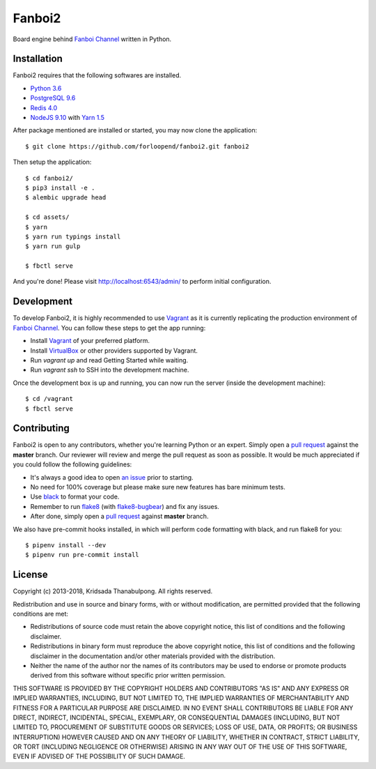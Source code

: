 =======
Fanboi2
=======

|py| |ci|

Board engine behind `Fanboi Channel`_ written in Python.

.. |py| image::
        https://img.shields.io/badge/python-3.6-blue.svg
        :target: https://docs.python.org/3/whatsnew/3.6.html

.. |ci| image::
        https://img.shields.io/travis/forloopend/fanboi2.svg
        :target: https://travis-ci.org/forloopend/fanboi2

Installation
------------

Fanboi2 requires that the following softwares are installed.

- `Python 3.6 <https://www.python.org/downloads/>`_
- `PostgreSQL 9.6 <http://www.postgresql.org/>`_
- `Redis 4.0 <http://redis.io/>`_
- `NodeJS 9.10 <http://nodejs.org/>`_ with `Yarn 1.5 <https://yarnpkg.com/>`_

After package mentioned are installed or started, you may now clone the application::

  $ git clone https://github.com/forloopend/fanboi2.git fanboi2

Then setup the application::

  $ cd fanboi2/
  $ pip3 install -e .
  $ alembic upgrade head

  $ cd assets/
  $ yarn
  $ yarn run typings install
  $ yarn run gulp

  $ fbctl serve

And you're done! Please visit `http://localhost:6543/admin/ <http://localhost:6543/admin/>`_ to perform initial configuration.

Development
-----------

To develop Fanboi2, it is highly recommended to use `Vagrant`_ as it is currently replicating the production environment of `Fanboi Channel`_. You can follow these steps to get the app running:

- Install `Vagrant`_ of your preferred platform.
- Install `VirtualBox`_ or other providers supported by Vagrant.
- Run `vagrant up` and read Getting Started while waiting.
- Run `vagrant ssh` to SSH into the development machine.

Once the development box is up and running, you can now run the server (inside the development machine)::

    $ cd /vagrant
    $ fbctl serve

Contributing
------------

Fanboi2 is open to any contributors, whether you're learning Python or an expert. Simply open a `pull request <https://github.com/forloopend/fanboi2/pulls>`_ against the **master** branch. Our reviewer will review and merge the pull request as soon as possible. It would be much appreciated if you could follow the following guidelines:

- It's always a good idea to open `an issue <https://github.com/forloopend/fanboi2/issues>`_ prior to starting.
- No need for 100% coverage but please make sure new features has bare minimum tests.
- Use `black <https://github.com/ambv/black>`_ to format your code.
- Remember to run `flake8 <https://pypi.python.org/pypi/flake8>`_ (with `flake8-bugbear <https://github.com/PyCQA/flake8-bugbear>`_) and fix any issues.
- After done, simply open a `pull request <https://github.com/forloopend/fanboi2/pulls>`_ against **master** branch.

We also have pre-commit hooks installed, in which will perform code formatting with black, and run flake8 for you::

  $ pipenv install --dev
  $ pipenv run pre-commit install

License
-------

Copyright (c) 2013-2018, Kridsada Thanabulpong. All rights reserved.

Redistribution and use in source and binary forms, with or without modification, are permitted provided that the following conditions are met:

- Redistributions of source code must retain the above copyright notice, this list of conditions and the following disclaimer.
- Redistributions in binary form must reproduce the above copyright notice, this list of conditions and the following disclaimer in the documentation and/or other materials provided with the distribution.
- Neither the name of the author nor the names of its contributors may be used to endorse or promote products derived from this software without specific prior written permission.

THIS SOFTWARE IS PROVIDED BY THE COPYRIGHT HOLDERS AND CONTRIBUTORS "AS IS" AND ANY EXPRESS OR IMPLIED WARRANTIES, INCLUDING, BUT NOT LIMITED TO, THE IMPLIED WARRANTIES OF MERCHANTABILITY AND FITNESS FOR A PARTICULAR PURPOSE ARE DISCLAIMED. IN NO EVENT SHALL CONTRIBUTORS BE LIABLE FOR ANY DIRECT, INDIRECT, INCIDENTAL, SPECIAL, EXEMPLARY, OR CONSEQUENTIAL DAMAGES (INCLUDING, BUT NOT LIMITED TO, PROCUREMENT OF SUBSTITUTE GOODS OR SERVICES; LOSS OF USE, DATA, OR PROFITS; OR BUSINESS INTERRUPTION) HOWEVER CAUSED AND ON ANY THEORY OF LIABILITY, WHETHER IN CONTRACT, STRICT LIABILITY, OR TORT (INCLUDING NEGLIGENCE OR OTHERWISE) ARISING IN ANY WAY OUT OF THE USE OF THIS SOFTWARE, EVEN IF ADVISED OF THE POSSIBILITY OF SUCH DAMAGE.

.. _Fanboi Channel: https://fanboi.ch/
.. _Waitress: https://docs.pylonsproject.org/projects/waitress/en/latest/
.. _Vagrant: https://www.vagrantup.com/
.. _VirtualBox: https://www.virtualbox.org/
.. _Yarn: https://yarnpkg.com/
.. _Gulp: http://gulpjs.com/
.. _Typings: https://github.com/typings/typings
